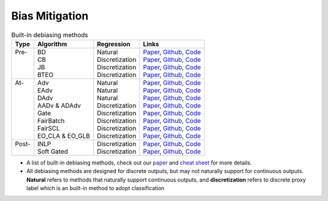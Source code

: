 ================
Bias Mitigation
================

.. list-table:: Built-in debiasing methods
   :header-rows: 1

   * - Type
     - Algorithm
     - Regression
     - Links
   * -  | Pre-
        |
        |
        |
     -  | BD
        | CB
        | JB
        | BTEO
     -  | Natural
        | Discretization
        | Discretization
        | Discretization
     -  | `Paper <https://aclanthology.org/D17-1323/>`__, `Github <https://github.com/uclanlp/reducingbias>`__, `Code <https://github.com/HanXudong/fairlib/blob/main/fairlib/src/dataloaders/BT.py>`__
        | `Paper <https://arxiv.org/abs/1811.08489>`__, `Github <https://github.com/uvavision/Balanced-Datasets-Are-Not-Enough>`__, `Code <https://github.com/HanXudong/fairlib/blob/main/fairlib/src/dataloaders/BT.py>`__
        | `Paper <https://arxiv.org/abs/2006.13114>`__, `Github <https://github.com/google-research/google-research/tree/master/group_agnostic_fairness>`__, `Code <https://github.com/HanXudong/fairlib/blob/main/fairlib/src/dataloaders/BT.py>`__
        | `Paper <https://arxiv.org/abs/2109.08253>`__, `Github <https://github.com/HanXudong/fairlib/blob/main/fairlib/src/dataloaders/generalized_BT.py>`__, `Code <https://github.com/HanXudong/fairlib/blob/main/fairlib/src/dataloaders/BT.py>`__
   * -  | At-
        |
        |
        |
        |
        |
        |
        |
     -  | Adv
        | EAdv
        | DAdv
        | AADv & ADAdv
        | Gate
        | FairBatch
        | FairSCL
        | EO_CLA & EO_GLB
     -  | Natural
        | Natural
        | Natural
        | Discretization
        | Discretization
        | Discretization
        | Discretization
        | Discretization
     -  | `Paper <https://arxiv.org/abs/1805.06093>`__, `Github <https://github.com/lrank/Robust_and_Privacy_preserving_Text_Representations>`__, `Code <https://github.com/HanXudong/fairlib/tree/main/fairlib/src/networks/adv>`__
        | `Paper <https://arxiv.org/pdf/1808.06640.pdf>`__, `Github <https://github.com/yanaiela/demog-text-removal>`__, `Code <https://github.com/HanXudong/fairlib/tree/main/fairlib/src/networks/adv>`__
        | `Paper <https://arxiv.org/abs/2101.10001>`__, `Github <https://github.com/HanXudong/Diverse_Adversaries_for_Mitigating_Bias_in_Training>`__, `Code <https://github.com/HanXudong/fairlib/tree/main/fairlib/src/networks/adv>`__
        | `Paper <https://arxiv.org/pdf/2203.06317.pdf>`__, `Github <https://github.com/HanXudong/fairlib/tree/main/fairlib/src/networks/adv>`__, `Code <https://github.com/HanXudong/fairlib/tree/main/fairlib/src/networks/adv>`__
        | `Paper <https://arxiv.org/abs/2109.08253>`__, `Github <https://github.com/HanXudong/fairlib/blob/main/fairlib/src/networks/augmentation_layer.py>`__, `Code <https://github.com/HanXudong/fairlib/blob/main/fairlib/src/networks/augmentation_layer.py>`__
        | `Paper <https://arxiv.org/abs/2012.01696>`__, `Github <https://github.com/yuji-roh/fairbatch>`__, `Code <https://github.com/HanXudong/fairlib/blob/main/fairlib/src/networks/DyBT/generalized_fairbatch.py>`__
        | `Paper <https://arxiv.org/abs/2109.10645>`__, `Github <https://github.com/AiliAili/contrastive_learning_fair_representations>`__, `Code <https://github.com/HanXudong/fairlib/tree/main/fairlib/src/networks/FairCL>`__
        | `Paper <https://arxiv.org/abs/2205.02393>`__, `Github <https://github.com/AiliAili/Difference_Mean_Fair_Models>`__, `Code <https://github.com/HanXudong/fairlib/blob/main/fairlib/src/networks/DyBT/gdl.py>`__
   * -  | Post-
        |
     -  | INLP
        | Soft Gated
     -  | Discretization
        | Discretization
     -  | `Paper <https://aclanthology.org/2020.acl-main.647/>`__, `Github <https://github.com/shauli-ravfogel/nullspace_projection>`__, `Code <https://github.com/HanXudong/fairlib/tree/main/fairlib/src/networks/INLP>`__
        | `Paper <https://arxiv.org/abs/2109.08253>`__, `Github <https://github.com/HanXudong/fairlib/blob/6dc60888748b2c04fc23eae101a56bcee078518a/fairlib/src/networks/classifier.py#L36-L39>`__, `Code <https://github.com/HanXudong/fairlib/blob/6dc60888748b2c04fc23eae101a56bcee078518a/fairlib/src/networks/classifier.py#L36-L39>`__

* A list of built-in debiasing methods, check out our `paper <http://arxiv.org/abs/2205.01876>`__ and `cheat sheet <https://hanxudong.github.io/fairlib/tutorial_usage.html>`__ for more details.
* All debiasing methods are designed for discrete outputs, but may not naturally support for continuous outputs. **Natural** refers to methods that naturally support continuous outputs, and **discretization** refers to discrete proxy label which is an built-in method to adopt classification 